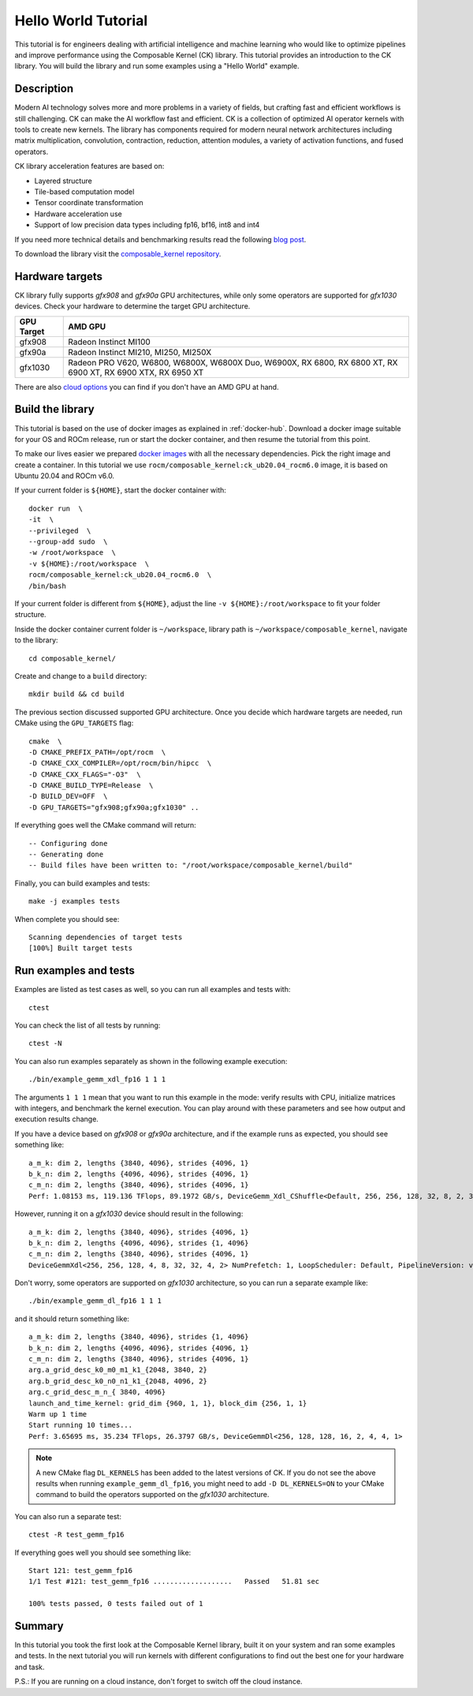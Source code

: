 .. meta::
  :description: Composable Kernel documentation and API reference library
  :keywords: composable kernel, CK, ROCm, API, documentation

.. _hello-world:

********************************************************************
Hello World Tutorial
********************************************************************

This tutorial is for engineers dealing with artificial intelligence and machine learning who
would like to optimize pipelines and improve performance using the Composable
Kernel (CK) library. This tutorial provides an introduction to the CK library. You will build the library and run some examples using a "Hello World" example. 

Description
===========

Modern AI technology solves more and more problems in a variety of fields, but crafting fast and
efficient workflows is still challenging. CK can make the AI workflow fast
and efficient. CK is a collection of optimized AI operator kernels with tools to create
new kernels. The library has components required for modern neural network architectures
including matrix multiplication, convolution, contraction, reduction, attention modules, a variety of activation functions, and fused operators.

CK library acceleration features are based on:

* Layered structure
* Tile-based computation model
* Tensor coordinate transformation
* Hardware acceleration use
* Support of low precision data types including fp16, bf16, int8 and int4

If you need more technical details and benchmarking results read the following 
`blog post <https://community.amd.com/t5/instinct-accelerators/amd-composable-kernel-library-efficient-fused-kernels-for-ai/ba-p/553224>`_.

To download the library visit the `composable_kernel repository <https://github.com/ROCmSoftwarePlatform/composable_kernel>`_.

Hardware targets
================

CK library fully supports `gfx908` and `gfx90a` GPU architectures, while only some operators are
supported for `gfx1030` devices. Check your hardware to determine the target GPU architecture.

==========     =========
GPU Target     AMD GPU
==========     =========
gfx908 	       Radeon Instinct MI100
gfx90a 	       Radeon Instinct MI210, MI250, MI250X
gfx1030        Radeon PRO V620, W6800, W6800X, W6800X Duo, W6900X, RX 6800, RX 6800 XT, RX 6900 XT, RX 6900 XTX, RX 6950 XT
==========     =========

There are also `cloud options <https://aws.amazon.com/ec2/instance-types/g4/>`_ you can find if
you don't have an AMD GPU at hand.

Build the library
=================

This tutorial is based on the use of docker images as explained in :ref:`docker-hub`. Download a docker image suitable for your OS and ROCm release, run or start the docker container, and then resume the tutorial from this point. 

.. note::

To make our lives easier we prepared
`docker images <https://hub.docker.com/r/rocm/composable_kernel>`_ with all the necessary
dependencies. Pick the right image and create a container. In this tutorial we use
``rocm/composable_kernel:ck_ub20.04_rocm6.0`` image, it is based on Ubuntu 20.04 and
ROCm v6.0.

If your current folder is ``${HOME}``, start the docker container with::

    docker run  \
    -it  \
    --privileged  \
    --group-add sudo  \
    -w /root/workspace  \
    -v ${HOME}:/root/workspace  \
    rocm/composable_kernel:ck_ub20.04_rocm6.0  \
    /bin/bash

If your current folder is different from ``${HOME}``, adjust the line ``-v ${HOME}:/root/workspace``
to fit your folder structure.

Inside the docker container current folder is ``~/workspace``, library path is
``~/workspace/composable_kernel``, navigate to the library::

    cd composable_kernel/

Create and change to a ``build`` directory::

    mkdir build && cd build

The previous section discussed supported GPU architecture. Once you decide which hardware targets are needed, run CMake using the ``GPU_TARGETS`` flag::

    cmake  \
    -D CMAKE_PREFIX_PATH=/opt/rocm  \
    -D CMAKE_CXX_COMPILER=/opt/rocm/bin/hipcc  \
    -D CMAKE_CXX_FLAGS="-O3"  \
    -D CMAKE_BUILD_TYPE=Release  \
    -D BUILD_DEV=OFF  \
    -D GPU_TARGETS="gfx908;gfx90a;gfx1030" ..

If everything goes well the CMake command will return::

    -- Configuring done
    -- Generating done
    -- Build files have been written to: "/root/workspace/composable_kernel/build"

Finally, you can build examples and tests::

    make -j examples tests

When complete you should see::

    Scanning dependencies of target tests
    [100%] Built target tests

Run examples and tests
======================

Examples are listed as test cases as well, so you can run all examples and tests with::

    ctest

You can check the list of all tests by running::

    ctest -N

You can also run examples separately as shown in the following example execution::

    ./bin/example_gemm_xdl_fp16 1 1 1

The arguments ``1 1 1`` mean that you want to run this example in the mode: verify results with CPU, initialize matrices with integers, and benchmark the kernel execution. You can play around with these parameters and see how output and execution results change.

If you have a device based on `gfx908` or `gfx90a` architecture, and if the example runs as expected, you should see something like::

    a_m_k: dim 2, lengths {3840, 4096}, strides {4096, 1}
    b_k_n: dim 2, lengths {4096, 4096}, strides {4096, 1}
    c_m_n: dim 2, lengths {3840, 4096}, strides {4096, 1}
    Perf: 1.08153 ms, 119.136 TFlops, 89.1972 GB/s, DeviceGemm_Xdl_CShuffle<Default, 256, 256, 128, 32, 8, 2, 32, 32, 4, 2, 8, 4, 1, 2> LoopScheduler: Interwave, PipelineVersion: v1

However, running it on a `gfx1030` device should result in the following::

    a_m_k: dim 2, lengths {3840, 4096}, strides {4096, 1}
    b_k_n: dim 2, lengths {4096, 4096}, strides {1, 4096}
    c_m_n: dim 2, lengths {3840, 4096}, strides {4096, 1}
    DeviceGemmXdl<256, 256, 128, 4, 8, 32, 32, 4, 2> NumPrefetch: 1, LoopScheduler: Default, PipelineVersion: v1 does not support this problem

Don't worry, some operators are supported on `gfx1030` architecture, so you can run a
separate example like::

    ./bin/example_gemm_dl_fp16 1 1 1

and it should return something like::

    a_m_k: dim 2, lengths {3840, 4096}, strides {1, 4096}
    b_k_n: dim 2, lengths {4096, 4096}, strides {4096, 1}
    c_m_n: dim 2, lengths {3840, 4096}, strides {4096, 1}
    arg.a_grid_desc_k0_m0_m1_k1_{2048, 3840, 2}
    arg.b_grid_desc_k0_n0_n1_k1_{2048, 4096, 2}
    arg.c_grid_desc_m_n_{ 3840, 4096}
    launch_and_time_kernel: grid_dim {960, 1, 1}, block_dim {256, 1, 1}
    Warm up 1 time
    Start running 10 times...
    Perf: 3.65695 ms, 35.234 TFlops, 26.3797 GB/s, DeviceGemmDl<256, 128, 128, 16, 2, 4, 4, 1>

.. note::

    A new CMake flag ``DL_KERNELS`` has been added to the latest versions of CK. If you do not see the above results when running ``example_gemm_dl_fp16``, you might need to add ``-D DL_KERNELS=ON`` to your CMake command to build the operators supported on the `gfx1030` architecture.

You can also run a separate test::

    ctest -R test_gemm_fp16

If everything goes well you should see something like::

    Start 121: test_gemm_fp16
    1/1 Test #121: test_gemm_fp16 ...................   Passed   51.81 sec

    100% tests passed, 0 tests failed out of 1

Summary
=======

In this tutorial you took the first look at the Composable Kernel library, built it on your system and ran some examples and tests. In the next tutorial you will run kernels with different configurations to find out the best one for your hardware and task.

P.S.: If you are running on a cloud instance, don't forget to switch off the cloud instance. 
